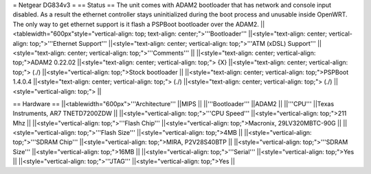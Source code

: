 = Netgear DG834v3 =
== Status ==
The unit comes with ADAM2 bootloader that has network and console input disabled. As a result the ethernet controller stays uninitialized during the boot process and unusable inside OpenWRT. The only way to get ethernet support is it flash a PSPBoot bootloader over the ADAM2.
||<tablewidth="600px"style="vertical-align: top; text-align: center;">'''Bootloader''' ||<style="text-align: center; vertical-align: top;">'''Ethernet Support''' ||<style="text-align: center; vertical-align: top;">'''ATM (xDSL) Support''' ||<style="text-align: center; vertical-align: top;">'''Comments''' ||
||<style="text-align: center; vertical-align: top;">ADAM2 0.22.02 ||<style="text-align: center; vertical-align: top;"> {X} ||<style="text-align: center; vertical-align: top;"> (./) ||<style="vertical-align: top;">Stock bootloader ||
||<style="text-align: center; vertical-align: top;">PSPBoot 1.4.0.4 ||<style="text-align: center; vertical-align: top;"> (./) ||<style="text-align: center; vertical-align: top;"> (./) ||<style="vertical-align: top;"> ||


== Hardware ==
||<tablewidth="600px">'''Architecture''' ||MIPS ||
||'''Bootloader''' ||ADAM2 ||
||'''CPU''' ||Texas Instruments, AR7 TNETD7200ZDW ||
||<style="vertical-align: top;">'''CPU Speed''' ||<style="vertical-align: top;">211 Mhz ||
||<style="vertical-align: top;">'''Flash Chip''' ||<style="vertical-align: top;">Macronix, 29LV320MBTC-90G ||
||<style="vertical-align: top;">'''Flash Size''' ||<style="vertical-align: top;">4MB ||
||<style="vertical-align: top;">'''SDRAM Chip''' ||<style="vertical-align: top;">MIRA, P2V28S40BTP ||
||<style="vertical-align: top;">'''SDRAM Size''' ||<style="vertical-align: top;">16MB ||
||<style="vertical-align: top;">'''Serial''' ||<style="vertical-align: top;">Yes ||
||<style="vertical-align: top;">'''JTAG''' ||<style="vertical-align: top;">Yes ||
